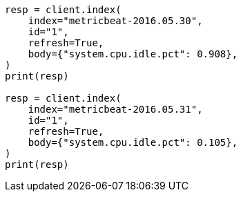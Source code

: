 // docs/reindex.asciidoc:764

[source, python]
----
resp = client.index(
    index="metricbeat-2016.05.30",
    id="1",
    refresh=True,
    body={"system.cpu.idle.pct": 0.908},
)
print(resp)

resp = client.index(
    index="metricbeat-2016.05.31",
    id="1",
    refresh=True,
    body={"system.cpu.idle.pct": 0.105},
)
print(resp)
----